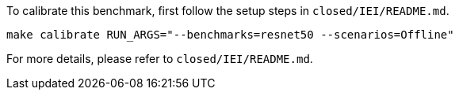 To calibrate this benchmark, first follow the setup steps in `closed/IEI/README.md`.

```
make calibrate RUN_ARGS="--benchmarks=resnet50 --scenarios=Offline"
```

For more details, please refer to `closed/IEI/README.md`.